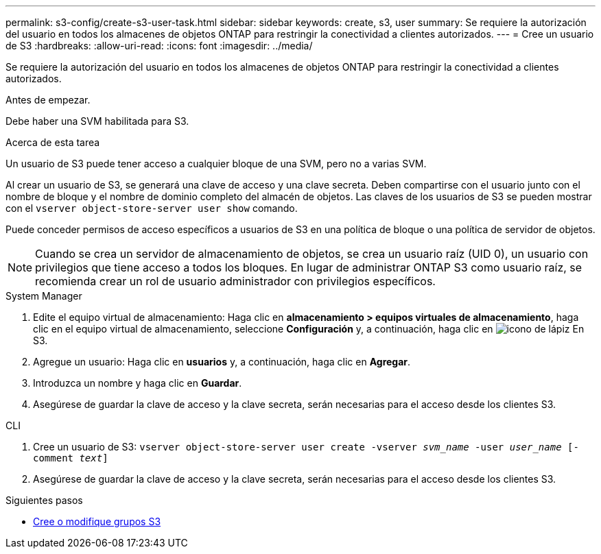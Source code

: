 ---
permalink: s3-config/create-s3-user-task.html 
sidebar: sidebar 
keywords: create, s3, user 
summary: Se requiere la autorización del usuario en todos los almacenes de objetos ONTAP para restringir la conectividad a clientes autorizados. 
---
= Cree un usuario de S3
:hardbreaks:
:allow-uri-read: 
:icons: font
:imagesdir: ../media/


[role="lead"]
Se requiere la autorización del usuario en todos los almacenes de objetos ONTAP para restringir la conectividad a clientes autorizados.

.Antes de empezar.
Debe haber una SVM habilitada para S3.

.Acerca de esta tarea
Un usuario de S3 puede tener acceso a cualquier bloque de una SVM, pero no a varias SVM.

Al crear un usuario de S3, se generará una clave de acceso y una clave secreta. Deben compartirse con el usuario junto con el nombre de bloque y el nombre de dominio completo del almacén de objetos. Las claves de los usuarios de S3 se pueden mostrar con el `vserver object-store-server user show` comando.

Puede conceder permisos de acceso específicos a usuarios de S3 en una política de bloque o una política de servidor de objetos.

[NOTE]
====
Cuando se crea un servidor de almacenamiento de objetos, se crea un usuario raíz (UID 0), un usuario con privilegios que tiene acceso a todos los bloques. En lugar de administrar ONTAP S3 como usuario raíz, se recomienda crear un rol de usuario administrador con privilegios específicos.

====
[role="tabbed-block"]
====
.System Manager
--
. Edite el equipo virtual de almacenamiento: Haga clic en *almacenamiento > equipos virtuales de almacenamiento*, haga clic en el equipo virtual de almacenamiento, seleccione *Configuración* y, a continuación, haga clic en image:icon_pencil.gif["icono de lápiz"] En S3.
. Agregue un usuario: Haga clic en *usuarios* y, a continuación, haga clic en *Agregar*.
. Introduzca un nombre y haga clic en *Guardar*.
. Asegúrese de guardar la clave de acceso y la clave secreta, serán necesarias para el acceso desde los clientes S3.


--
.CLI
--
. Cree un usuario de S3:
`vserver object-store-server user create -vserver _svm_name_ -user _user_name_ [-comment _text_]`
. Asegúrese de guardar la clave de acceso y la clave secreta, serán necesarias para el acceso desde los clientes S3.


--
====
.Siguientes pasos
* xref:create-modify-groups-task.html[Cree o modifique grupos S3]

